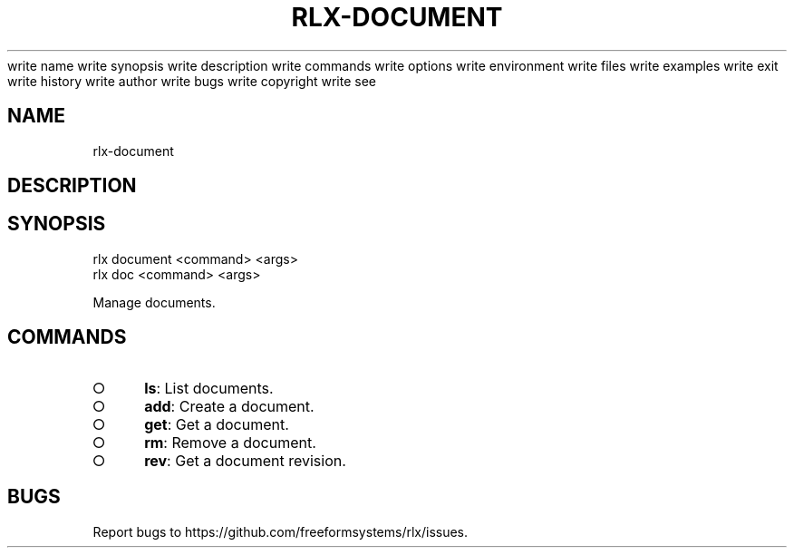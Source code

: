 write name
write synopsis
write description
write commands
write options
write environment
write files
write examples
write exit
write history
write author
write bugs
write copyright
write see
.TH "RLX-DOCUMENT" "1" "August 2014" "rlx-document 1.0" "User Commands"
.SH "NAME"
rlx-document
.SH "DESCRIPTION"
.SH "SYNOPSIS"

.LT
 rlx document <command> <args>
 rlx doc <command> <args>
.PP
Manage documents.
.SH "COMMANDS"
.BL
.IP "\[ci]" 4
\fBls\fR: List documents.
.IP "\[ci]" 4
\fBadd\fR: Create a document.
.IP "\[ci]" 4
\fBget\fR: Get a document.
.IP "\[ci]" 4
\fBrm\fR: Remove a document.
.IP "\[ci]" 4
\fBrev\fR: Get a document revision.
.EL
.SH "BUGS"
.PP
Report bugs to https://github.com/freeformsystems/rlx/issues.
